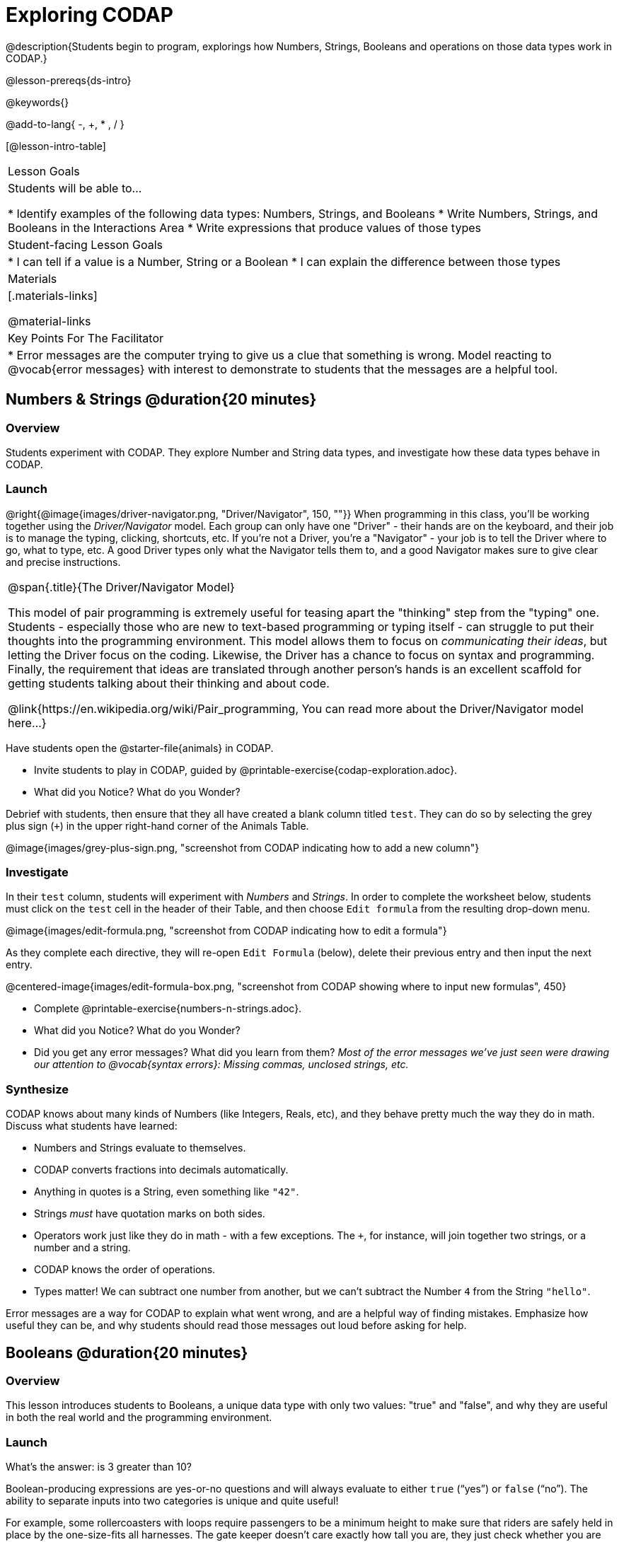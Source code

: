 = Exploring CODAP

@description{Students begin to program, explorings how Numbers, Strings, Booleans and operations on those data types work in CODAP.}

@lesson-prereqs{ds-intro}

@keywords{}

@add-to-lang{ -, +, * , / }

[@lesson-intro-table]
|===

| Lesson Goals
| Students will be able to...

* Identify examples of the following data types: Numbers, Strings, and Booleans
* Write Numbers, Strings, and Booleans in the Interactions Area
* Write expressions that produce values of those types

| Student-facing Lesson Goals
|

* I can tell if a value is a Number, String or a Boolean
* I can explain the difference between those types

| Materials
|[.materials-links]

@material-links

| Key Points For The Facilitator
|
* Error messages are the computer trying to give us a clue that something is wrong.  Model reacting to @vocab{error messages} with interest to demonstrate to students that the messages are a helpful tool.


|===

== Numbers & Strings @duration{20 minutes}

=== Overview
Students experiment with CODAP. They explore Number and String data types, and investigate how these data types behave in CODAP.

=== Launch

@right{@image{images/driver-navigator.png, "Driver/Navigator", 150, ""}}
When programming in this class, you'll be working together using the _Driver/Navigator_ model. Each group can only have one "Driver" - their hands are on the keyboard, and their job is to manage the typing, clicking, shortcuts, etc. If you're not a Driver, you're a "Navigator" - your job is to tell the Driver where to go, what to type, etc. A good Driver types only what the Navigator tells them to, and a good Navigator makes sure to give clear and precise instructions.

[.strategy-box, cols="1", grid="none", stripes="none"]
|===

|
@span{.title}{The Driver/Navigator Model}

This model of pair programming is extremely useful for teasing apart the "thinking" step from the "typing" one. Students - especially those who are new to text-based programming or typing itself - can struggle to put their thoughts into the programming environment. This model allows them to focus on _communicating their ideas_, but letting the Driver focus on the coding. Likewise, the Driver has a chance to focus on syntax and programming. Finally, the requirement that ideas are translated through another person's hands is an excellent scaffold for getting students talking about their thinking and about code.

@link{https://en.wikipedia.org/wiki/Pair_programming, You can read more about the Driver/Navigator model here...}
|===

Have students open the @starter-file{animals} in CODAP.

[.lesson-instruction]
--
- Invite students to play in CODAP, guided by @printable-exercise{codap-exploration.adoc}.
- What did you Notice? What do you Wonder?
--

Debrief with students, then ensure that they all have created a blank column titled `test`. They can do so by selecting the grey plus sign (`+`) in the upper right-hand corner of the Animals Table.

@image{images/grey-plus-sign.png, "screenshot from CODAP indicating how to add a new column"}

=== Investigate

In their `test` column, students will experiment with _Numbers_ and _Strings_. In order to complete the worksheet below, students must click on the `test` cell in the header of their Table, and then choose `Edit formula` from the resulting drop-down menu.

@image{images/edit-formula.png, "screenshot from CODAP indicating how to edit a formula"}

As they complete each directive, they will re-open `Edit Formula` (below), delete their previous entry and then input the next entry.

@centered-image{images/edit-formula-box.png, "screenshot from CODAP showing where to input new formulas", 450}

[.lesson-instruction]
--
- Complete @printable-exercise{numbers-n-strings.adoc}.
- What did you Notice? What do you Wonder?
- Did you get any error messages? What did you learn from them? _Most of the error messages we've just seen were drawing our attention to @vocab{syntax errors}: Missing commas, unclosed strings, etc._
--

=== Synthesize
CODAP knows about many kinds of Numbers (like Integers, Reals, etc), and they behave pretty much the way they do in math. Discuss what students have learned:

- Numbers and Strings evaluate to themselves.
- CODAP converts fractions into decimals automatically.
- Anything in quotes is a String, even something like `"42"`.
- Strings _must_ have quotation marks on both sides.
- Operators work just like they do in math - with a few exceptions. The `+`, for instance, will join together two strings, or a number and a string.
- CODAP knows the order of operations.
- Types matter! We can subtract one number from another, but we can't subtract the Number `4` from the String `"hello"`.

Error messages are a way for CODAP to explain what went wrong, and are a helpful way of finding mistakes. Emphasize how useful they can be, and why students should read those messages out loud before asking for help.

== Booleans @duration{20 minutes}

=== Overview
This lesson introduces students to Booleans, a unique data type with only two values: "true" and "false", and why they are useful in both the real world and the programming environment.

=== Launch

[.lesson-instruction]
What's the answer: is 3 greater than 10?

Boolean-producing expressions are yes-or-no questions and will always evaluate to either `true` (“yes”) or `false` (“no”).  The ability to separate inputs into two categories is unique and quite useful!

For example, some rollercoasters with loops require passengers to be a minimum height to make sure that riders are safely held in place by the one-size-fits all harnesses. The gate keeper doesn't care exactly how tall you are, they just check whether you are as tall as the mark on the pole. If you are, you can ride, but they don't let people on the ride who are shorter than the mark because they can't keep them safe.  Similarly, when you log into your email, the computer asks for your password and checks whether it matches what's on file. If the match is `true` it takes you to your messages, but, if what you enter doesn't match, you get an error message instead.

[.lesson-instruction]
Brainstorm other scenarios where Booleans are useful in and out of the programming environment.

=== Investigate
[.lesson-instruction]
--
In pairs, students complete @printable-exercise{pages/booleans.adoc}, making predictions about what a variety of Boolean expressions will return and testing them in the editor.
--

=== Synthesize
Debrief student answers as a class.

[.lesson-instruction]
What sets Booleans apart from other data types?

== Expressions @duration{10 minutes}

=== Overview
Students play with expressions in CODAP, reinforcing concepts from standard Algebra.

=== Launch
Students know about Numbers, Strings, Booleans and Operators -- all of which behave just like they do in math. But what about expressions? Students may remember expressions from algebra: @math{x + 4}.

[.lesson-instruction]
--
On the board:

- If @math{x = 2}, what will the expression @math{x + 4} evaluate to? What if @math{x = 20}?
- The values we plug in are the expressions @vocab{arguments}. How many arguments does @math{x + 4} expect? _1_
--

@vocab{Arguments} (or "inputs") are the values passed into an expression. This is different from @vocab{variables}, which are the placeholders that get _replaced_ with input values! CODAP has lots of @link{https://codap.concord.org/help/functions, built-in functions}, which we can use to play with our dataset.

With this information, students are ready to enter a variety of different expressions into their `test` column to learn about different expressions that CODAP understands.

[.lesson-instruction]
--
- Complete @printable-exercise{pages/codap-expressions.adoc}.
--

=== Investigate

[.lesson-instruction]
--
- Create a column called `age-next-year` that uses an expression to add one year to each animal’s age.
- Create a column called `rounded-weight` that uses an expression to give the weight of each animal rounded to the nearest whole number.
- Create a column called `old` that uses an expression to indicate which animals are  over 5 years old.
--



=== Synthesize
Debrief the activity with the class.

[.lesson-instruction]
--
- Think about the new columns you created. How did the input to the functions relate to the output?
- What kind of error messages did you encounter, if any?

--
